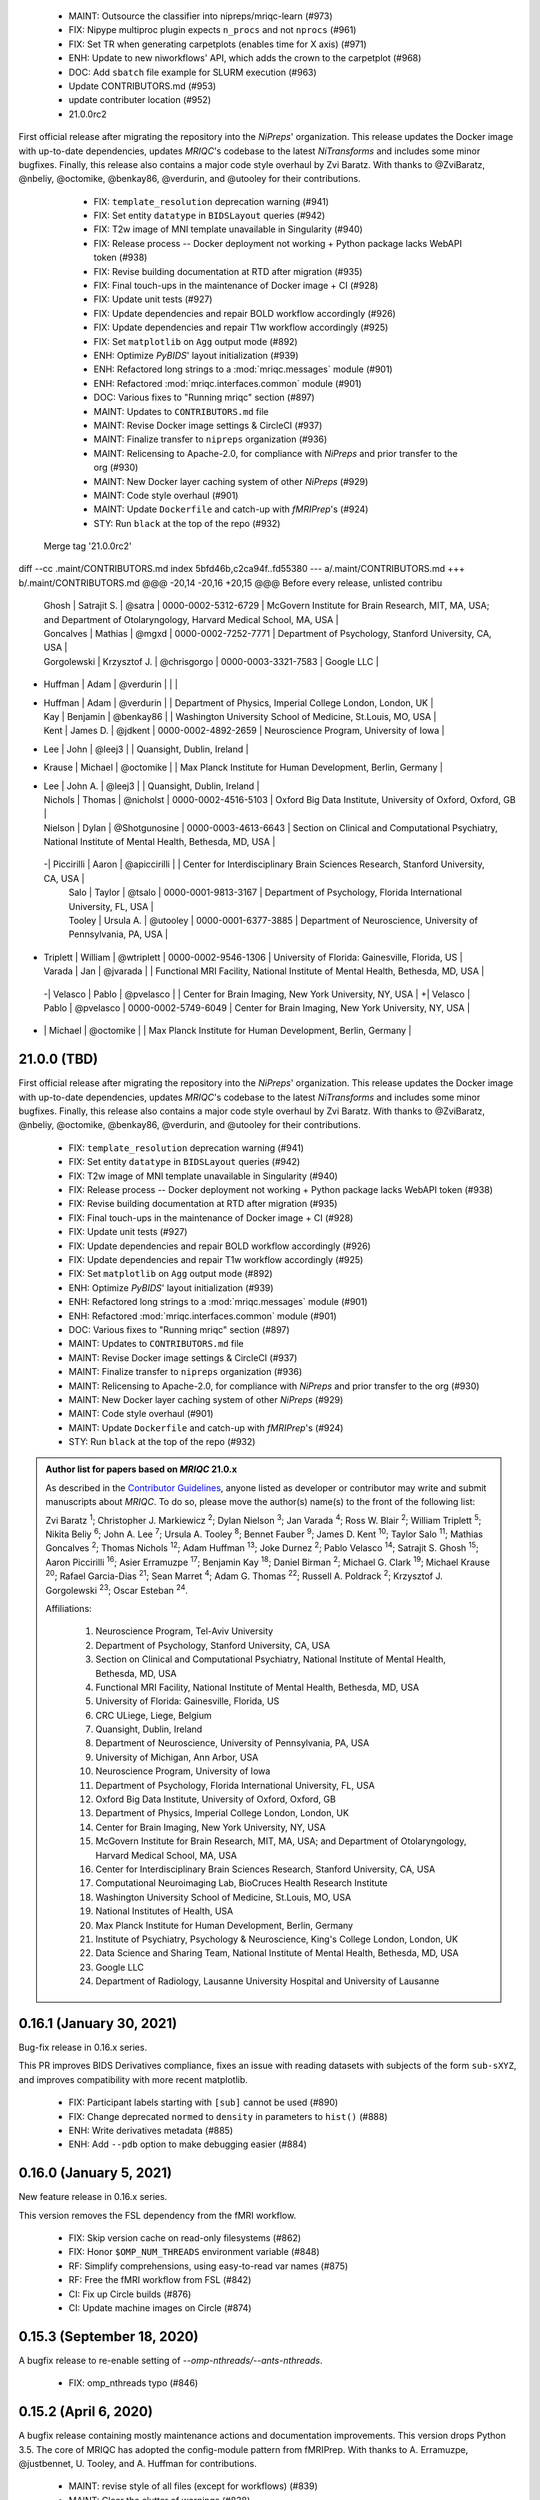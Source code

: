  * MAINT: Outsource the classifier into nipreps/mriqc-learn (#973)
  * FIX: Nipype multiproc plugin expects ``n_procs`` and not ``nprocs`` (#961)
  * FIX: Set TR when generating carpetplots (enables time for X axis) (#971)
  * ENH: Update to new niworkflows' API, which adds the crown to the carpetplot (#968)
  * DOC: Add ``sbatch`` file example for SLURM execution (#963)
  * Update CONTRIBUTORS.md (#953)
  * update contributer location (#952)
  * 21.0.0rc2

First official release after migrating the repository into the *NiPreps*' organization.
This release updates the Docker image with up-to-date dependencies, updates
*MRIQC*'s codebase to the latest *NiTransforms* and includes some minor bugfixes.
Finally, this release also contains a major code style overhaul by Zvi Baratz.
With thanks to @ZviBaratz, @nbeliy, @octomike, @benkay86, @verdurin, and @utooley for their contributions.

  * FIX: ``template_resolution`` deprecation warning (#941)
  * FIX: Set entity ``datatype`` in ``BIDSLayout`` queries (#942)
  * FIX: T2w image of MNI template unavailable in Singularity (#940)
  * FIX: Release process -- Docker deployment not working + Python package lacks WebAPI token (#938)
  * FIX: Revise building documentation at RTD after migration (#935)
  * FIX: Final touch-ups in the maintenance of Docker image + CI (#928)
  * FIX: Update unit tests (#927)
  * FIX: Update dependencies and repair BOLD workflow accordingly (#926)
  * FIX: Update dependencies and repair T1w workflow accordingly (#925)
  * FIX: Set ``matplotlib`` on ``Agg`` output mode (#892)
  * ENH: Optimize *PyBIDS*' layout initialization (#939)
  * ENH: Refactored long strings to a :mod:`mriqc.messages` module (#901)
  * ENH: Refactored :mod:`mriqc.interfaces.common` module (#901)
  * DOC: Various fixes to "Running mriqc" section (#897)
  * MAINT: Updates to ``CONTRIBUTORS.md`` file
  * MAINT: Revise Docker image settings & CircleCI (#937)
  * MAINT: Finalize transfer to ``nipreps`` organization (#936)
  * MAINT: Relicensing to Apache-2.0, for compliance with *NiPreps* and prior transfer to the org (#930)
  * MAINT: New Docker layer caching system of other *NiPreps* (#929)
  * MAINT: Code style overhaul (#901)
  * MAINT: Update ``Dockerfile`` and catch-up with *fMRIPrep*'s (#924)
  * STY: Run ``black`` at the top of the repo (#932)
 Merge tag '21.0.0rc2'
diff --cc .maint/CONTRIBUTORS.md
index 5bfd46b,c2ca94f..fd55380
--- a/.maint/CONTRIBUTORS.md
+++ b/.maint/CONTRIBUTORS.md
@@@ -20,14 -20,16 +20,15 @@@ Before every release, unlisted contribu
  | Ghosh | Satrajit S. | @satra | 0000-0002-5312-6729 | McGovern Institute for Brain Research, MIT, MA, USA; and Department of Otolaryngology, Harvard Medical School, MA, USA |
  | Goncalves | Mathias | @mgxd | 0000-0002-7252-7771 | Department of Psychology, Stanford University, CA, USA |
  | Gorgolewski | Krzysztof J. | @chrisgorgo | 0000-0003-3321-7583 | Google LLC |
- | Huffman | Adam | @verdurin | | |
+ | Huffman | Adam | @verdurin | | Department of Physics, Imperial College London, London, UK |
  | Kay | Benjamin | @benkay86 | | Washington University School of Medicine, St.Louis, MO, USA |
  | Kent | James D. | @jdkent | 0000-0002-4892-2659 | Neuroscience Program, University of Iowa |
- | Lee | John | @leej3 | | Quansight, Dublin, Ireland |
+ | Krause | Michael | @octomike | | Max Planck Institute for Human Development, Berlin, Germany |
+ | Lee | John A. | @leej3 | | Quansight, Dublin, Ireland |
  | Nichols | Thomas | @nicholst | 0000-0002-4516-5103 | Oxford Big Data Institute, University of Oxford, Oxford, GB |
  | Nielson | Dylan | @Shotgunosine | 0000-0003-4613-6643 | Section on Clinical and Computational Psychiatry, National Institute of Mental Health, Bethesda, MD, USA |
 -| Piccirilli | Aaron | @apiccirilli | | Center for Interdisciplinary Brain Sciences Research, Stanford University, CA, USA |
  | Salo | Taylor | @tsalo | 0000-0001-9813-3167 | Department of Psychology, Florida International University, FL, USA |
  | Tooley | Ursula A. | @utooley | 0000-0001-6377-3885 | Department of Neuroscience, University of Pennsylvania, PA, USA |
+ | Triplett | William | @wtriplett | 0000-0002-9546-1306 | University of Florida: Gainesville, Florida, US |
  | Varada | Jan | @jvarada | | Functional MRI Facility, National Institute of Mental Health, Bethesda, MD, USA |
 -| Velasco | Pablo | @pvelasco | | Center for Brain Imaging, New York University, NY, USA |
 +| Velasco | Pablo | @pvelasco | 0000-0002-5749-6049 | Center for Brain Imaging, New York University, NY, USA |
- | | Michael | @octomike | | Max Planck Institute for Human Development, Berlin, Germany |
21.0.0 (TBD)
============
First official release after migrating the repository into the *NiPreps*' organization.
This release updates the Docker image with up-to-date dependencies, updates
*MRIQC*'s codebase to the latest *NiTransforms* and includes some minor bugfixes.
Finally, this release also contains a major code style overhaul by Zvi Baratz.
With thanks to @ZviBaratz, @nbeliy, @octomike, @benkay86, @verdurin, and @utooley
for their contributions.

  * FIX: ``template_resolution`` deprecation warning (#941)
  * FIX: Set entity ``datatype`` in ``BIDSLayout`` queries (#942)
  * FIX: T2w image of MNI template unavailable in Singularity (#940)
  * FIX: Release process -- Docker deployment not working + Python package lacks WebAPI token (#938)
  * FIX: Revise building documentation at RTD after migration (#935)
  * FIX: Final touch-ups in the maintenance of Docker image + CI (#928)
  * FIX: Update unit tests (#927)
  * FIX: Update dependencies and repair BOLD workflow accordingly (#926)
  * FIX: Update dependencies and repair T1w workflow accordingly (#925)
  * FIX: Set ``matplotlib`` on ``Agg`` output mode (#892)
  * ENH: Optimize *PyBIDS*' layout initialization (#939)
  * ENH: Refactored long strings to a :mod:`mriqc.messages` module (#901)
  * ENH: Refactored :mod:`mriqc.interfaces.common` module (#901)
  * DOC: Various fixes to "Running mriqc" section (#897)
  * MAINT: Updates to ``CONTRIBUTORS.md`` file
  * MAINT: Revise Docker image settings & CircleCI (#937)
  * MAINT: Finalize transfer to ``nipreps`` organization (#936)
  * MAINT: Relicensing to Apache-2.0, for compliance with *NiPreps* and prior transfer to the org (#930)
  * MAINT: New Docker layer caching system of other *NiPreps* (#929)
  * MAINT: Code style overhaul (#901)
  * MAINT: Update ``Dockerfile`` and catch-up with *fMRIPrep*'s (#924)
  * STY: Run ``black`` at the top of the repo (#932)

.. admonition:: Author list for papers based on *MRIQC* 21.0.x

    As described in the `Contributor Guidelines
    <https://www.nipreps.org/community/CONTRIBUTING/#recognizing-contributions>`__,
    anyone listed as developer or contributor may write and submit manuscripts
    about *MRIQC*.
    To do so, please move the author(s) name(s) to the front of the following list:

    Zvi Baratz \ :sup:`1`\ ; Christopher J. Markiewicz \ :sup:`2`\ ; Dylan Nielson \ :sup:`3`\ ; Jan Varada \ :sup:`4`\ ;
    Ross W. Blair \ :sup:`2`\ ; William Triplett \ :sup:`5`\ ; Nikita Beliy \ :sup:`6`\ ; John A. Lee \ :sup:`7`\ ;
    Ursula A. Tooley \ :sup:`8`\ ; Bennet Fauber \ :sup:`9`\ ; James D. Kent \ :sup:`10`\ ; Taylor Salo \ :sup:`11`\ ;
    Mathias Goncalves \ :sup:`2`\ ; Thomas Nichols \ :sup:`12`\ ; Adam Huffman \ :sup:`13`\ ; Joke Durnez \ :sup:`2`\ ;
    Pablo Velasco \ :sup:`14`\ ; Satrajit S. Ghosh \ :sup:`15`\ ; Aaron Piccirilli \ :sup:`16`\ ; Asier Erramuzpe \ :sup:`17`\ ;
    Benjamin Kay \ :sup:`18`\ ; Daniel Birman \ :sup:`2`\ ; Michael G. Clark \ :sup:`19`\ ; Michael Krause \ :sup:`20`\ ;
    Rafael Garcia-Dias \ :sup:`21`\ ; Sean Marret \ :sup:`4`\ ; Adam G. Thomas \ :sup:`22`\ ;
    Russell A. Poldrack \ :sup:`2`\ ; Krzysztof J. Gorgolewski \ :sup:`23`\ ; Oscar Esteban \ :sup:`24`\ .

    Affiliations:

      1. Neuroscience Program, Tel-Aviv University
      2. Department of Psychology, Stanford University, CA, USA
      3. Section on Clinical and Computational Psychiatry, National Institute of Mental Health, Bethesda, MD, USA
      4. Functional MRI Facility, National Institute of Mental Health, Bethesda, MD, USA
      5. University of Florida: Gainesville, Florida, US
      6. CRC ULiege, Liege, Belgium
      7. Quansight, Dublin, Ireland
      8. Department of Neuroscience, University of Pennsylvania, PA, USA
      9. University of Michigan, Ann Arbor, USA
      10. Neuroscience Program, University of Iowa
      11. Department of Psychology, Florida International University, FL, USA
      12. Oxford Big Data Institute, University of Oxford, Oxford, GB
      13. Department of Physics, Imperial College London, London, UK
      14. Center for Brain Imaging, New York University, NY, USA
      15. McGovern Institute for Brain Research, MIT, MA, USA; and Department of Otolaryngology, Harvard Medical School, MA, USA
      16. Center for Interdisciplinary Brain Sciences Research, Stanford University, CA, USA
      17. Computational Neuroimaging Lab, BioCruces Health Research Institute
      18. Washington University School of Medicine, St.Louis, MO, USA
      19. National Institutes of Health, USA
      20. Max Planck Institute for Human Development, Berlin, Germany
      21. Institute of Psychiatry, Psychology & Neuroscience, King's College London, London, UK
      22. Data Science and Sharing Team, National Institute of Mental Health, Bethesda, MD, USA
      23. Google LLC
      24. Department of Radiology, Lausanne University Hospital and University of Lausanne

0.16.1 (January 30, 2021)
=========================
Bug-fix release in 0.16.x series.

This PR improves BIDS Derivatives compliance, fixes an issue with reading datasets with
subjects of the form ``sub-sXYZ``, and improves compatibility with more recent matplotlib.

  * FIX: Participant labels starting with ``[sub]`` cannot be used (#890)
  * FIX: Change deprecated ``normed`` to ``density`` in parameters to ``hist()`` (#888)
  * ENH: Write derivatives metadata (#885)
  * ENH: Add ``--pdb`` option to make debugging easier (#884)

0.16.0 (January 5, 2021)
========================
New feature release in 0.16.x series.

This version removes the FSL dependency from the fMRI workflow.

  * FIX: Skip version cache on read-only filesystems (#862)
  * FIX: Honor ``$OMP_NUM_THREADS`` environment variable (#848)
  * RF: Simplify comprehensions, using easy-to-read var names (#875)
  * RF: Free the fMRI workflow from FSL (#842)
  * CI: Fix up Circle builds (#876)
  * CI: Update machine images on Circle (#874)

0.15.3 (September 18, 2020)
===========================
A bugfix release to re-enable setting of `--omp-nthreads/--ants-nthreads`.

  * FIX: omp_nthreads typo (#846)

0.15.2 (April 6, 2020)
======================
A bugfix release containing mostly maintenance actions and documentation
improvements. This version drops Python 3.5.
The core of MRIQC has adopted the config-module pattern from fMRIPrep.
With thanks to A. Erramuzpe, @justbennet, U. Tooley, and A. Huffman
for contributions.

  * MAINT: revise style of all files (except for workflows) (#839)
  * MAINT: Clear the clutter of warnings (#838)
  * RF: Adopt config module pattern from *fMRIPrep* (#837)
  * MAINT: Clear the clutter of warnings (#838)
  * MAINT: Drop Python 3.5, simplify linting (#833)
  * MAINT: Update to latest Ubuntu Xenial tag (#814)
  * MAINT: Centralize all requirements and versions on ``setup.cfg`` (#819)
  * MAINT: Use recent Python image to build packages in CircleCI (#808)
  * DOC: Improve AQI (and other IQMs) and boxplot whiskers descriptions (#816)
  * DOC: Refactor how documentation is built on CircleCI (#818)
  * DOC: Corrected a couple of typos in ``--help`` text (#809)

0.15.1 (July 26, 2019)
======================
A maintenance patch release updating PyBIDS.

  * FIX: FileNotFoundError when MELODIC (``--ica``) does not converge (#800) @oesteban
  * MAINT: Migrate MRIQC to a ``setup.cfg`` style of installation (#799) @oesteban
  * MAINT: Use PyBIDS 0.9.2+ via niworkflows PR (#796) @effigies

0.15.0 (April 5, 2019)
======================
A long overdue update, pinning updated versions of
`TemplateFlow <https://doi.org/10.5281/zenodo.2583289>`__ and
`Niworkflows <https://github.com/nipreps/niworkflows>`__.
With thanks to @garciadias for contributions.

  * ENH: Revision of QI2 (#606) @oesteban
  * FIX: Set matplotlib backend early (#759) @oesteban
  * FIX: Niworkflows pin <0.5 (#766) @oesteban
  * DOC: Update BIDS validation link. (#764) @garciadias
  * DOC: Add data sharing agreement (#765) @oesteban
  * FIX: Catch uncaught exception in WebAPI upload. (#774) @rwblair
  * FIX/DOC: Append new line after dashes in ``mriqc_run`` help text (#777) @rwblair
  * ENH: Use TemplateFlow and niworkflows-0.8.x (#782) @oesteban
  * FIX: Correctly set WebAPI rating endpoint in BOLD reports. (#785) @oesteban
  * FIX: Correctly process values of rating widget (#787) @oesteban

0.14.2 (August 20, 2018)
========================

  * [FIX] Preempt pandas resolving Path objects (#746) @oesteban
  * [FIX] Codacy issues (#745) @oesteban

0.14.1 (August 20, 2018)
========================

  * [FIX] Calculate relative path with sessions (#742) @oesteban
  * [ENH] Add a toggle button to rating widget (#743) @oesteban

0.14.0 (August 17, 2018)
========================

  * [ENH] New feedback widget (#740) @oesteban

0.13.1 (August 16, 2018)
========================

  * [ENH,FIX] Updates to individual reports, fix table after rating (#739) @oesteban

0.13.0 (August 15, 2018)
========================

  * [MAINT] Overdue refactor (#736) @oesteban
    * [FIX] Reorganize outputs (closes #396)
    * [ENH] Memory usage - lessons learned with FMRIPREP (#703)
    * [FIX] Cannot allocate memory (v 0.9.4) (closes #536)
    * [FIX] Drop inoperative ``--report-dir`` flag (#550)
    * [FIX] Drop misleading WARNING of the group-level execution (#714)
    * [FIX] Expand usernames on input paths (#721)
    * [MAINT] More robust naming of derivatives (related to #661)
  * [FIX] Do not fail with spurious 4th dimension on T1w (#738) @oesteban
  * [ENH] Move on to .tsv files (#737) @oesteban

0.12.1 (August 13, 2018)
========================

  * [FIX] BIDSLayout queries (#735)


0.12.0 (August 09, 2018)
========================

  * [FIX] Reduce tSNR memory requirements (#712)
  * [DOC] Fix typos in IQM documentation (#725)
  * [PIN] Update MRIQC WebAPI version (#734)
  * [BUG] Fix missing library in singularity images (#733)
  * [PIN] nipype 1.1.0, niworkflows (#726)

0.11.0 (June 05, 2018)
======================

  * RF: Resume external nipype dependency (#715)

0.10.6 (May 29, 2018)
=====================

  * [HOTFIX] Bug #659

0.10.5 (May 28, 2018)
=====================

  * [ENH] Report feedback (#659)

0.10.4 (March 22, 2018)
=======================

  * [ENH] Various improvements to reports (#708)
  * [MAINT] Style revision (#704)
  * [PIN] pybids 0.5 (#700)
  * [ENH] Increase FAST memory limits (#702)

0.10.3 (February 26, 2018)
==========================

  * [ENH] Enable T2w metrics uploads (#696)
  * [PIN] Updating niworkflows (#698)
  * [DOC] Option -o is outdated for classifier (#697)

0.10.2 (February 15, 2018)
==========================

  * [ENH] Add warning about mounting relative paths (#690)
  * [FIX] Sanitize inputs (#687)
  * [DOC] Fix documentation to use --version instead of -v (#688)

0.10.1
======

  * [FIX] Fixed a bug in reading outputs of 3dFWHMx (#678)

0.9.10
======

  * [FIX] Updated AFNI to 17.3.03. Resolves errors regarding opening display by 3dSkullStrip (#669)

0.9.9
=====

  * [ENH] Update nipype to fix $DISPLAY problem of AFNI's 3dSkullStrip

0.9.8
=====

With thanks to Jan Varada (@jvarada) for the session/run filtering.

  * [ENH] Report recall in cross-validation (requested by reviewer) (#633)
  * [ENH] Hotfixes to 0.9.7 (#635)
  * [FIX] Implement filters for session, run and task of BIDS input (#612)

0.9.7
=====

  * [ENH] Clip outliers in FD and SPIKES group plots (#593)
  * [ENH] Second revision of the classifier (#555):
    * Set matplotlib plugin to `agg` in docker image
    * Migrate scalings to sklearn pipelining system
    * Add Satra's feature selection for RFC (with thanks to S. Ghosh for his suggestion)
    * Make model selection compatible with sklearn `Pipeline`
    * Multiclass classification
    * Add feature selection filter based on Sites prediction (requires pinning to development sklearn-0.19)
    * Add `RobustLeavePGroupsOut`, replace `RobustGridSearchCV` with the standard `GridSearchCV` of sklearn.
    * Choice between `RepeatedStratifiedKFold` and `RobustLeavePGroupsOut` in `mriqc_clf`
    * Write cross-validation results to an `.npz` file.
  * [ENH] First revision of the classifier (#553):
    * Add the possibility of changing the scorer function.
    * Unifize labels for raters in data tables (to `rater_1`)
    * Add the possibility of setting a custom decision threshold
    * Write the probabilities in the prediction file
    * Revised `mriqc_clf` processing flow
    * Revised labels file for ds030.
    * Add IQMs for ABIDE and DS030 calculated with MRIQC 0.9.6.
  * ANNOUNCEMENT: Dropped support for Python<=3.4
  * WARNING (#596):
    We have changed the default number of threads for ANTs. Using parallelism with ANTs
    causes numerical instability on the calculated measures. The most sensitive metrics to this
    problem are the kurtosis calculations on the intensities of regions and qi_2.

0.9.6
=====

  * [ENH] Finished setting up `MRIQC Web API <https://mriqc.nimh.nih.gov>`_
  * [ENH] Better error message when --participant_label is set (#542)
  * [FIX] Allow --load-classifier option to be empty in mriqc_clf (#544)
  * [FIX] Borked bias estimation derived from Conform (#541)
  * [ENH] Test against web API 0.3.2 (#540)
  * [ENH] Change the default Web API address (#539)
  * [ENH] MRIQCWebAPI: hash fields that may have PI (#538)
  * [ENH] Added token authorization to MRIQCWebAPI client (#535)
  * [FIX] Do not mask and antsAffineInitializer twice (#534)
  * [FIX] Datasets where air (hat) mask is empty (#533)
  * [ENH] Integration testing for MRIQCWebAPI (#520)
  * [ENH] Use AFNI to calculate gcor (#531)
  * [ENH] Refactor derivatives (#530)
  * [ENH] New bold-IQM: dummy_trs (non-stady state volumes) (#524)
  * [FIX] Order of BIDS components in IQMs CSV table (#525)
  * [ENH] Improved logging of mriqc_run (#526)

0.9.5
=====

  * [ENH] Refactored structural metrics calculation (#513)
  * [ENH] Calculate rotation mask (#515)
  * [ENH] Intensity harmonization in the anatomical workflow (#510)
  * [ENH] Set N4BiasFieldCorrection number of threads (#506)
  * [ENH] Convert FWHM in pixel units (#503)
  * [ENH] Add MRIQC client for feature crowdsourcing (#464)
  * [DOC] Fix functional feature labels in documentation (docs_only) (#507)
  * [FIX] New implementation for the rPVE feature (normalization, left-tail values) (#505)
  * [ENH] Parse BIDS selectors (run, task, etc.), improve CLI (#504)


0.9.4
=====

  * ANNOUNCEMENT: Dropped Python 2 support
  * [ENH] Use versioneer to handle versions (#500)
  * [ENH] Speed up spatial normalization (#495)
  * [ENH] Resampling of hat mask and TPMs with linear interp (#498)
  * [TST] Build documentation in CircleCI (#484)
  * [ENH] Use full-resolution T1w images from ABIDE (#486)
  * [TST] Parallelize tests (#493)
  * [TST] Binding /etc/localtime stopped working in docker 1.9.1 (#492)
  * [TST] Downgrade docker to 1.9.1 in circle (build_only) (#491)
  * [TST] Check for changes in intermediate nifti files (#485)
  * [FIX] Erroneous flag --n_proc in CircleCI (#490)
  * [ENH] Add build_only tag to circle builds (#488)
  * [ENH] Update Dockerfile (#482)
  * [FIX] Ignore --profile flag with Linear plugin (#483)
  * [DOC] Deep revision of the documentation (#479)
  * [ENH] Minor improvements: SpatialNormalization and segmentation (#472)
  * [ENH] Fixed typo for neurodebian install via apt-get (#478)
  * [ENH] Updating fs2gif script (#465)
  * [ENH] RF: Use niworkflows.interface.SimpleInterface (#468)
  * [ENH] Add reproducibility of metrics tracking (#466)

Release 0.9.3
=============

* [ENH] Reafactor of the Dockerfile to improve transparency, reduce size, and enable injecting code in Singularity (#457)
* [ENH] Make more the memory consumption estimates of each processing step more conservative to improve robustness (#456)
* [FIX] Minor documentation cleanups (#461)

Release 0.9.2
=============

* [ENH] Optional ICA reports for identifying spatiotemporal artifacts (#412)
* [ENH] Add --profile flag (#435)
* [ENH] Crashfiles are saved in plain text to improve portability (#434)
* [FIX] Fixes EPI mask erosion (#442)
* [ENH] Make FSL and AFNI motion correction more comparable by using the same scheme for defining the reference image (#444)
* [FIX] Temporarily disabling T1w quality classifier until it can be retrained on new measures (#447)


Release 0.9.1
=============

* [ENH] Add mriqc version and input image hash to IQMs json file (#432)
* [FIX] Affine and warp transforms are now applied in the correct order (#431)

Release 0.9.0-2
===============

* [ENH] Revise Docker paths (#429)
* [FIX] Greedy participant selection (#426)
* [FIX] Pin pybids to new version 0.1.0 (#427)
* [FIX] Amends sloppy PR #425 (#428)

Release 0.9.0-1
===============

* [FIX] BOLD reports clipped IQMs after spikes_num (#425)
* [FIX] Unicode error writing group reports (#424)
* [FIX] Respect Nifi header in fMRI conform node (#415)
* [DOC] Deep revision of documentation (#411, #416)
* [ENH] Added sphinx extension to plot workflow graphs (#411)
* [FIX] Removed repeated bias correction on anatomical workflows (#410)
* [FIX] Race condition in bold workflow when using shared workdir (#409)
* [FIX] Tests (#408, #407, #405)
* [FIX] Remove CDN for group level reports (#406)
* [FIX] Unused connection, matplotlib segfault (#403, #402)
* [ENH] Skip SpikeFFT detector by default (#400)
* [ENH] Use float32 (#399)
* [ENH] Spike finder performance improvoments (#398)
* [ENH] Basic T2w workflow (#394)
* [ENH] Re-enable 3dvolreg (#390)
* [ENH] Add T1w classifier (#389)

Release 0.9.0-0
===============

* [FIX] Remove non-repeatable step from pipeline (#369)
* [ENH] Improve group level command line, with more informative output when no IQMs are found for a modality (#372)
* [ENH] Make group reports self-contained (#333)
* [FIX] New mosaics, based on old ones (#361, #360, #334)
* [FIX] Require numpy>=1.12 to avoid casting problems (#356)
* [FIX] Add support for acq and rec tags of BIDS (#346)
* [DOC] Documentation updates (#350)
* [FIX] pybids compatibility "No scans were found" (#340, #347, #342)
* [ENH] Rewrite PYTHONPATH in docker/singularity images (#345)
* [ENH] Move metadata onto the bottom of the individual reports (#332)
* [ENH] Don't include MNI registration report unlesS --verbose-reports is used (#362)


Release 0.8.9
=============

* [ENH] Added registration svg panel to reports (#297)


Release 0.8.8
=============

* [FIX] Bug translating int16 to uint8 in conform image.
* [FIX] Error in ConformImage interface (#297)
* [ENH] Replace BBR by ANTs (#295, #296)
* [FIX] Singularity: user-environment leaking into container (#293)
* [ENH] Report failed cases in group report (#291)
* [FIX] Brighter anatomical --verbose-reports (#290)
* [FIX] X-flip in the mosaics (#289)
* [ENH] Show metadata in the individual report (#288)
* [ENH] Label in the cutoff threshold - fmriplot (#287)
* [ENH] PyBIDS (#286)
* [ENH] Simplify tests (#284)
* [FIX] MRIQC crashed generating csv files (#283)
* [FIX] Bug in setup.py (#281)
* [ENH] Makefile (#280)
* [FIX] Revision of IQMs (#266, #272, #279)
* [ENH] Deprecation of --nthreads, new flags (#260)
* [ENH] Improvements on plots rendering (#254, #257, #258, #267, #268, #269, #270)
* [ENH] FFT detection of spikes (#253, #272)
* [FIX] Labels and links of samples in group plots (#249)
* [ENH] Units in group plots (#242)
* [FIX] More reliable group level (#238)
* [ENH] Add --verbose-reports for fMRI (#236)
* [ENH] Migrate functional reports to html (#232)
* [ENH] Add 0.2 FD cutoff line (#231)
* [ENH] Add AFNI's outlier count to carpet plot confound charts (#230)

Release 0.8.7
=============

* [ENH] Anatomical Group reports in html (#227)
* [ENH] Add kurtosis to summary statistics (#224)
* [ENH] New report layout for fMRI, added carpetplot (#198)
* [ENH] Anatomical workflow refactor (#219).

Release 0.8.6
=============

* [FIX, CRITICAL] Do not chmod in Docker internal scripts
* [FIX] Error creating derivatives folder
* [ENH] Moved MNI spatial normalization to NIworkflows, and made robust.
* [ENH] De-coupled participant and group (reports) levels
* [ENH] Use new FD and DVARs calculations from nipype (#172)
* [ENH] Started with python3 compatibility
* [ENH] Added new M2WM measure #158
* [FIX] QI2 is skipped if background intensity is not appropriate (#147)

Release 0.8.5
=============

* [FIX] Error inverting the T1w-to-MNI warping (#146)
* [FIX] TypeError computing DVARS (#145)
* [ENH] Plot figure of fitted background chi for QI2 (#143)
* [ENH] Move skull-stripping and reorient to NIworkflows (#142)
* [FIX] mriqc crashes if no anatomical scans are found (#141)
* [DOC] Added acknowledgments to CPAC team members (#134)
* [ENH] Use absolute imports (#133)
* [FIX] VisibleDeprecationWarning (#132)
* [ENH] Provide full FD/DVARS files (#128)
* [ENH] Use MCFLIRT to compute motion parameters. AFNI's 3dvolreg now is optional (#121)
* [FIX] BIDS trees with anatomical images with different acquisition tokens (#116)
* [FIX] BIDS trees with anatomical images with several runs (#112)
* [ENH] Options for ANTs normalization: reduced test times (#124),
  and updated options (#115)

Release 0.8.4
=============

* [ENH] PDF reports now use RST templates and jinja2 (#109)
* [FIX] Single-session-multiple-run anatomical files were not correctly located (#112)

Release 0.8.3
=============

* [DOC] Added examples of the PDF reports (#107)
* [FIX] Fixed problems with Python 3 when generating reports.

Release 0.8.2
=============

* [ENH] Python 3 compatibility (#99)
* [ENH] Add JSON settings file for ANTS (#95)
* [ENH] Generate reports automatically if mriqc is run without the -S flag (#93)
* [FIX] Revised implementation of QI2 measure (#90)
* [AGAVE] Fixed docker image for agave (#89)
* [FIX] Problem when generating the air mask with dipy installed (#88)
* [ENH] One-session-one-run execution mode (#85)
* [AGAVE] Added an agave app description generator (#84)

Release 0.3.0
=============

* [ENH] Updated CircleCI and Docker to use the version 2.1.0 of ANTs
  compiled by their developers.
* [ENH] New anatomical workflows to compute the air mask (#56)

Release 0.2.0
=============

Release 0.1.0
=============

* [FIX] #55
* [ENH] Added rotation of output csv files if they exist


Release 0.0.2
=============

* [ENH] Completed migration from QAP
* [ENH] Integration with ReadTheDocs
* [ENH] Submission to PyPi


Release 0.0.1
=============

* Basic mriqc functionality
